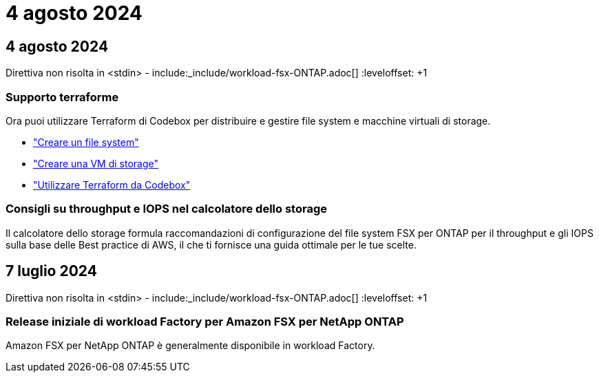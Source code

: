 = 4 agosto 2024
:allow-uri-read: 




== 4 agosto 2024

Direttiva non risolta in <stdin> - include:_include/workload-fsx-ONTAP.adoc[] :leveloffset: +1



=== Supporto terraforme

Ora puoi utilizzare Terraform di Codebox per distribuire e gestire file system e macchine virtuali di storage.

* link:create-file-system.html["Creare un file system"]
* link:create-storage-vm.html["Creare una VM di storage"]
* link:https://docs.netapp.com/us-en/workload-setup-admin/use-codebox.html["Utilizzare Terraform da Codebox"^]




=== Consigli su throughput e IOPS nel calcolatore dello storage

Il calcolatore dello storage formula raccomandazioni di configurazione del file system FSX per ONTAP per il throughput e gli IOPS sulla base delle Best practice di AWS, il che ti fornisce una guida ottimale per le tue scelte.



== 7 luglio 2024

Direttiva non risolta in <stdin> - include:_include/workload-fsx-ONTAP.adoc[] :leveloffset: +1



=== Release iniziale di workload Factory per Amazon FSX per NetApp ONTAP

Amazon FSX per NetApp ONTAP è generalmente disponibile in workload Factory.
